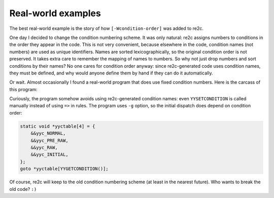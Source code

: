Real-world examples
~~~~~~~~~~~~~~~~~~~

The  best real-world example is the story of how ``[-Wcondition-order]`` was added to re2c.

One day I decided to change the condition numbering scheme.
It was only natural: re2c assigns numbers to conditions in the order they appear in the code.
This is not very convenient, because elsewhere in the code, condition names (not numbers) are used as unique identifiers.
Names are sorted lexicographically, so the original condition order is not preserved.
It takes extra care to remember the mapping of names to numbers.
So why not just drop numbers and sort conditions by their names?
No one cares for condition order anyway: since re2c-generated code uses condition names,
they must be defined, and why would anyone define them by hand if they can do it automatically.

Or wait.
Almost occasionally I found a real-world program that does use fixed condition numbers.
Here is the carcass of this program:

.. code-block:: cpp
    :linenos:

    #define NORMAL 0
    #define PRE_RAW 1
    #define RAW 2
    #define INITIAL 3
    
    /*!re2c
        re2c:yyfill:check = 0;

        T_TRUE      'true'
        T_YES       'yes'
        T_ON        'on'
        T_ENABLED   'enabled'
        T_FALSE     'false'
        T_NO        'no'
        T_OFF       'off'
        T_DISABLED  'disabled'
        T_EVAL      'ev'
        T_SHELL     'sh'
        T_IF        'if'
        T_RUN       'run'
        T_RUN_SHORT "r"
        WS          [ \r\n\t]+
        DIGITS      [-]?[0-9\.]+
        ID          [^ \r\n\t:#\000]+
        ADDR        [0][x][a-fA-F0-9]+
        OPCODE      (ZEND_|zend_)([A-Za-z])+
        INPUT       [^\n\000]+

        <!*> {}
        <*>{WS}?[\n\000] {}
        <PRE_RAW, NORMAL>[-][r]{WS}?{DIGITS} {}
        <NORMAL>{T_IF}{WS} {}
        <NORMAL>{ID}[:]{1}[//]{2} {}
        <NORMAL>[#]{1} {}
        <NORMAL>[:]{2} {}
        <NORMAL>[:]{1} {}
        <NORMAL>({T_YES}|{T_ON}|{T_ENABLED}|{T_TRUE}){WS} {}
        <NORMAL>({T_NO}|{T_OFF}|{T_DISABLED}|{T_FALSE}){WS} {}
        <NORMAL>{DIGITS} {}
        <NORMAL>{ADDR} {}
        <NORMAL>{OPCODE} {}
        <NORMAL>{ID} {}
        <RAW>{INPUT} {}
        <*>{WS} {}
        <INITIAL>{T_EVAL}{WS} {}
        <INITIAL>{T_SHELL}{WS} {}
        <INITIAL>({T_RUN}|{T_RUN_SHORT}){WS} {}
        <PRE_RAW>. {}
        <INITIAL>. {}
    */

Curiously, the program somehow avoids using re2c-generated condition names:
even ``YYSETCONDITION`` is called manually instead of using ``=>`` in rules.
The program uses ``-g`` option, so the initial dispatch does depend on condition order:

.. code-block:: cpp

    static void *yyctable[4] = {
        &&yyc_NORMAL,
        &&yyc_PRE_RAW,
        &&yyc_RAW,
        &&yyc_INITIAL,
    };
    goto *yyctable[YYGETCONDITION()];

Of course, re2c will keep to the old condition numbering scheme (at least in the nearest future).
Who wants to break the old code? ``:)``

